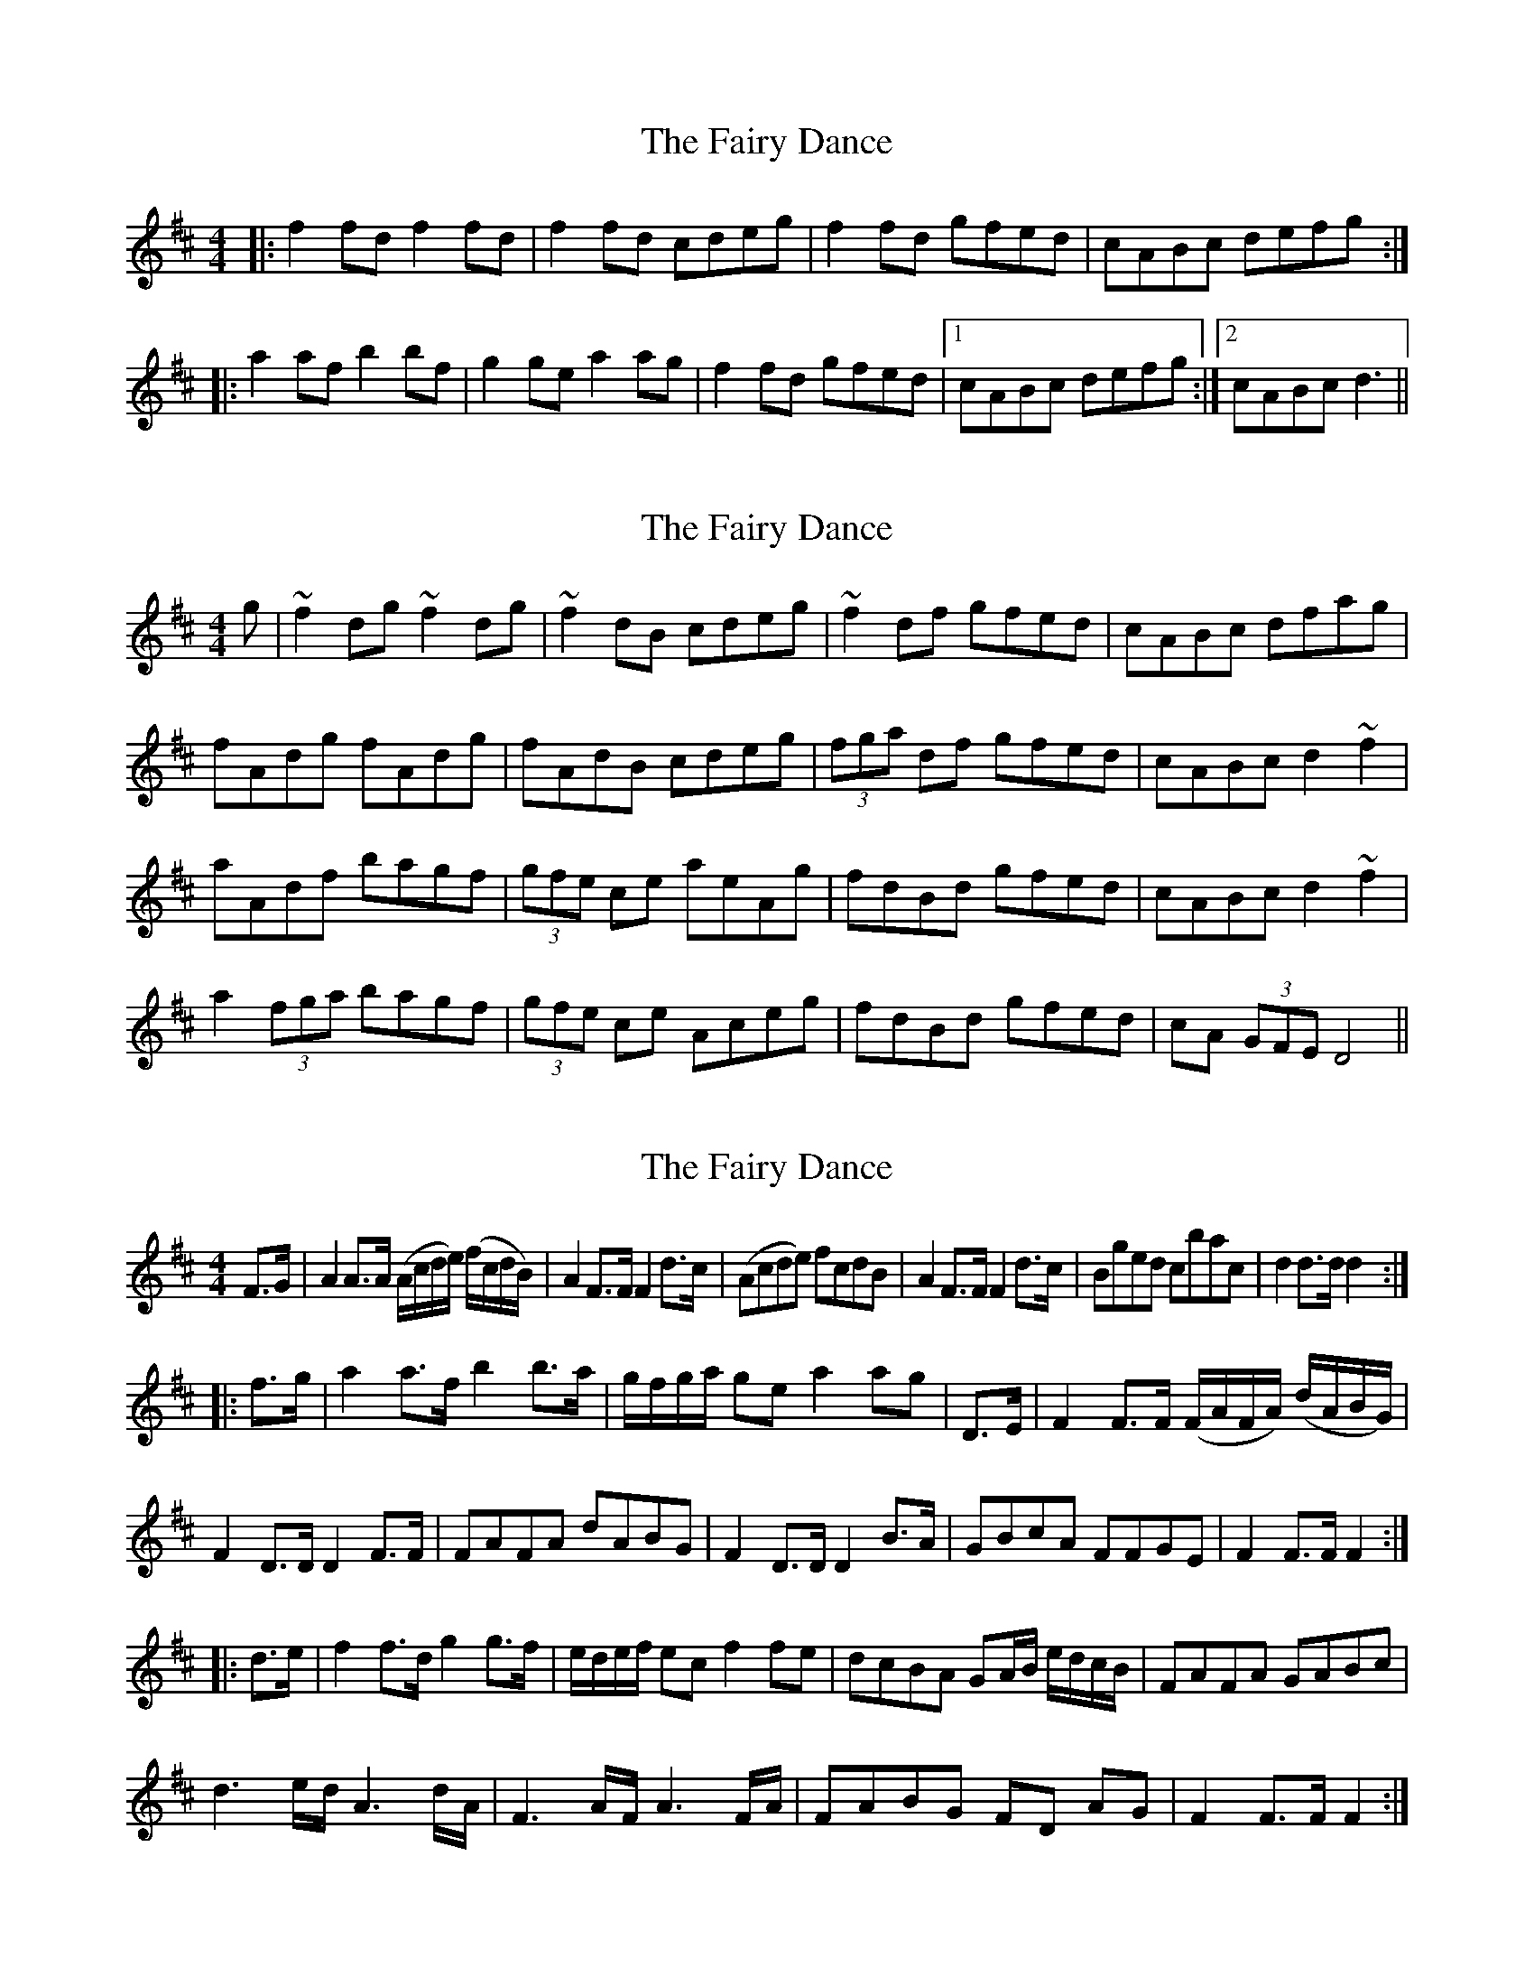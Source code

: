 X: 1
T: Fairy Dance, The
Z: Josh Kane
S: https://thesession.org/tunes/424#setting424
R: reel
M: 4/4
L: 1/8
K: Dmaj
|: f2fd f2fd | f2fd cdeg | f2fd gfed | cABc defg :|
|: a2af b2bf | g2ge a2ag | f2fd gfed |1 cABc defg :|2 cABc d3 ||
X: 2
T: Fairy Dance, The
Z: turophile
S: https://thesession.org/tunes/424#setting13278
R: reel
M: 4/4
L: 1/8
K: Dmaj
g|~f2dg ~f2dg|~f2dB cdeg|~f2df gfed|cABc dfag|fAdg fAdg|fAdB cdeg| (3fga df gfed|cABc d2~f2|aAdf bagf|(3gfe ce aeAg|fdBd gfed|cABc d2~f2|a2 (3fga bagf|(3gfe ce Aceg|fdBd gfed|cA (3GFE D4||
X: 3
T: Fairy Dance, The
Z: gone
S: https://thesession.org/tunes/424#setting13280
R: reel
M: 4/4
L: 1/8
K: Dmaj
F>G|A2A>A (A/c/d/e/) (f/c/d/B/)|A2F>F F2d>c|\(Acde) fcdB|A2F>F F2d>c|Bged cbac|d2d>d d2:|!|:f>g|a2a>f b2b>a|g/f/g/a/ ge a2ag|\D>E|F2F>F (F/A/F/A/) (d/A/B/G/)|F2D>D D2F>F|\FAFA dABG|F2D>D D2B>A|GBcA FFGE|F2F>F F2:|!|:d>e|f2f>d g2g>f|e/d/e/f/ ecf2fe|dcBA GA/B/ e/d/c/B/|FAFA GABc|!d3e/d/ A3d/A/|F3A/F/ A3F/A/|FABG FD AG|F2F>F F2:|]
X: 4
T: Fairy Dance, The
Z: swisspiper
S: https://thesession.org/tunes/424#setting13282
R: reel
M: 4/4
L: 1/8
K: Dmaj
g |: fAdg fAdg | fAde cdeg | fAdf gfed |1 cABc d4 :|2 cAbc defg ||a2 ag b>bba | geee aaag | fadf gfed |1 cABc defg :|2 cAbc d4 ||
X: 5
T: Fairy Dance, The
Z: birlibirdie
S: https://thesession.org/tunes/424#setting13283
R: reel
M: 4/4
L: 1/8
K: Dmaj
a2af b4 | g2ge a3a | ffff gggg | edef d4 | aaaf bb2b | ggge A4 | f2f2 g2g2 | edef d4 ||
X: 6
T: Fairy Dance, The
Z: birlibirdie
S: https://thesession.org/tunes/424#setting13284
R: reel
M: 4/4
L: 1/8
K: Dmaj
a2aa fdfa|fdfa age2|a2aa fdfa|1 agec defg :|2 agec dcde|f2f2 dBB2|g2gg eccc|a2aa fdfa|1 agec dcde :|2 agec d4||
X: 7
T: Fairy Dance, The
Z: manxygirl
S: https://thesession.org/tunes/424#setting21847
R: reel
M: 4/4
L: 1/8
K: Dmaj
f2fd f2fd | gfed cde2 | f2fd gfed | cABc d2d2 |
f2fd f2fd | gfed cde2 | f2fd gfed | cABc defg |
a2af b2ba | g2ge a2ag | f2fd gfed | cABc defg |
a2af b2ba | g2ge a2ag | f2fd gfed | cABc d2d2 ||
X: 8
T: Fairy Dance, The
Z: ceolachan
S: https://thesession.org/tunes/424#setting24494
R: reel
M: 4/4
L: 1/8
K: Dmaj
M: 2/4
|: ff/d/ ff/d/ | ff/d/ e/c/G/e/ | f[f/d/]d/ g/f/e/d/ | c/A/B/c/ dd :|
|: aa/f/ bb/a/ | gg/e/ aa/g/ | ff/d/ g/f/e/d/ | c/A/B/c/ d/e/f/g/ |
a/^g/a/f/ b/a/=g/f/ | g/f/g/e/ a/g/f/e/ | f/e/f/d/ g/f/e/d/ | c/A/B/c/ dd :|
X: 9
T: Fairy Dance, The
Z: Abram 
S: https://thesession.org/tunes/424#setting26537
R: reel
M: 4/4
L: 1/8
K: Gmaj
G>A | B2 B>G B2 B>G | B2 B>G A>FD>G | B2 B>G c>BA>G | F>GA>B A2 G>A |
B2B>G B2 B>G | B2 B>G A>FD>G | B2 B>G c>BA>G | F>DE>F G2 :|
B>c | d2 d>B e2 e>B | c2 c>A d2 d>c | B2 B>G c>BA>G | F>GA>B A2 B>c |
d2 d>B e2 e>B | c2 c>A d2 d>c | B2 B>G c>BA>G | F>DE>F G2:|
